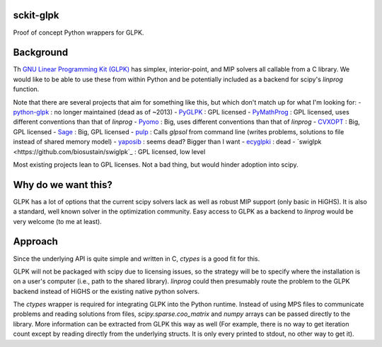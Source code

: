 sckit-glpk
----------

Proof of concept Python wrappers for GLPK.

Background
----------

Th `GNU Linear Programming Kit (GLPK) <https://www.gnu.org/software/glpk/>`_ has simplex, interior-point, and MIP solvers all callable from a C library.  We would like to be able to use these from within Python and be potentially included as a backend for scipy's `linprog` function.

Note that there are several projects that aim for something like this, but which don't match up for what I'm looking for:
- `python-glpk <https://www.dcc.fc.up.pt/~jpp/code/python-glpk/>`_ : no longer maintained (dead as of ~2013)
- `PyGLPK <http://tfinley.net/software/pyglpk/>`_ : GPL licensed
- `PyMathProg <https://pypi.org/project/pymprog/>`_ : GPL licensed, uses different conventions than that of `linprog`
- `Pyomo <https://github.com/Pyomo/pyomo>`_ : Big, uses different conventions than that of `linprog`
- `CVXOPT <https://cvxopt.org/>`_ : Big, GPL licensed
- `Sage <https://git.sagemath.org/sage.git/tree/README.md>`_ : Big, GPL licensed
- `pulp <https://launchpad.net/pulp-or>`_ : Calls `glpsol` from command line (writes problems, solutions to file instead of shared memory model)
- `yaposib <https://github.com/coin-or/yaposib>`_ : seems dead? Bigger than I want
- `ecyglpki <https://github.com/equaeghe/ecyglpki/tree/0.1.0>`_ : dead
- `swiglpk <https://github.com/biosustain/swiglpk`_ : GPL licensed, low level

Most existing projects lean to GPL licenses.  Not a bad thing, but would hinder adoption into scipy.

Why do we want this?
--------------------

GLPK has a lot of options that the current scipy solvers lack as well as robust MIP support (only basic in HiGHS).  It is also a standard, well known solver in the optimization community.  Easy access to GLPK as a backend to `linprog` would be very welcome (to me at least).

Approach
--------

Since the underlying API is quite simple and written in C, `ctypes` is a good fit for this.

GLPK will not be packaged with scipy due to licensing issues, so the strategy will be to specify where the installation is on a user's computer (i.e., path to the shared library).  `linprog` could then presumably route the problem to the GLPK backend instead of HiGHS or the existing native python solvers.

The `ctypes` wrapper is required for integrating GLPK into the Python runtime.  Instead of using MPS files to communicate problems and reading solutions from files, `scipy.sparse.coo_matrix` and `numpy` arrays can be passed directly to the library.  More information can be extracted from GLPK this way as well (For example, there is no way to get iteration count except by reading directly from the underlying structs.  It is only every printed to stdout, no other way to get it).
